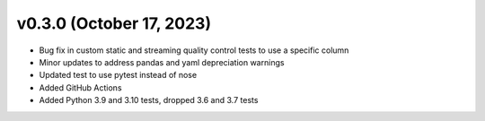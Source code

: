 .. _whatsnew_030:

v0.3.0 (October 17, 2023)
--------------------------

* Bug fix in custom static and streaming quality control tests to use a specific column
* Minor updates to address pandas and yaml depreciation warnings
* Updated test to use pytest instead of nose
* Added GitHub Actions 
* Added Python 3.9 and 3.10 tests, dropped 3.6 and 3.7 tests
